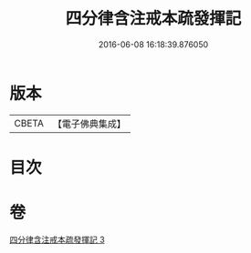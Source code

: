 #+TITLE: 四分律含注戒本疏發揮記 
#+DATE: 2016-06-08 16:18:39.876050

* 版本
 |     CBETA|【電子佛典集成】|

* 目次

* 卷
[[file:KR6k0144_003.txt][四分律含注戒本疏發揮記 3]]

